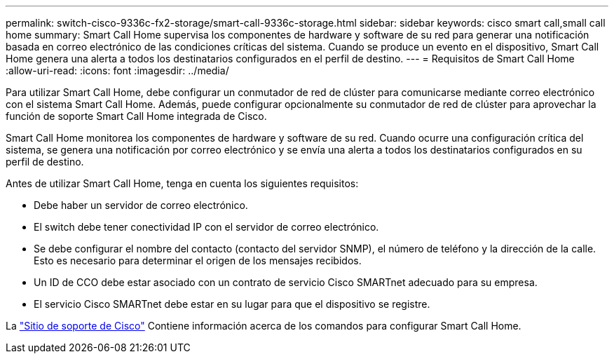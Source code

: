 ---
permalink: switch-cisco-9336c-fx2-storage/smart-call-9336c-storage.html 
sidebar: sidebar 
keywords: cisco smart call,small call home 
summary: Smart Call Home supervisa los componentes de hardware y software de su red para generar una notificación basada en correo electrónico de las condiciones críticas del sistema. Cuando se produce un evento en el dispositivo, Smart Call Home genera una alerta a todos los destinatarios configurados en el perfil de destino. 
---
= Requisitos de Smart Call Home
:allow-uri-read: 
:icons: font
:imagesdir: ../media/


[role="lead"]
Para utilizar Smart Call Home, debe configurar un conmutador de red de clúster para comunicarse mediante correo electrónico con el sistema Smart Call Home. Además, puede configurar opcionalmente su conmutador de red de clúster para aprovechar la función de soporte Smart Call Home integrada de Cisco.

Smart Call Home monitorea los componentes de hardware y software de su red. Cuando ocurre una configuración crítica del sistema, se genera una notificación por correo electrónico y se envía una alerta a todos los destinatarios configurados en su perfil de destino.

Antes de utilizar Smart Call Home, tenga en cuenta los siguientes requisitos:

* Debe haber un servidor de correo electrónico.
* El switch debe tener conectividad IP con el servidor de correo electrónico.
* Se debe configurar el nombre del contacto (contacto del servidor SNMP), el número de teléfono y la dirección de la calle. Esto es necesario para determinar el origen de los mensajes recibidos.
* Un ID de CCO debe estar asociado con un contrato de servicio Cisco SMARTnet adecuado para su empresa.
* El servicio Cisco SMARTnet debe estar en su lugar para que el dispositivo se registre.


La http://www.cisco.com/c/en/us/products/switches/index.html["Sitio de soporte de Cisco"^] Contiene información acerca de los comandos para configurar Smart Call Home.
